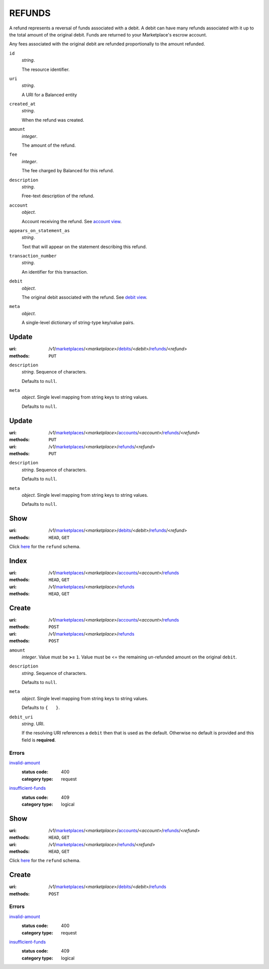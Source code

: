 =======
REFUNDS
=======

A refund represents a reversal of funds associated with a debit. A
debit can have many refunds associated with it up to the total amount
of the original debit. Funds are returned to your Marketplace's
escrow account.

Any fees associated with the original debit are refunded proportionally
to the amount refunded.

.. _refund-view:

``id``
    *string*.

    The resource identifier.

``uri``
    *string*.

    A URI for a Balanced entity

``created_at``
    *string*.

    When the refund was created.

``amount``
    *integer*.

    The amount of the refund.

``fee``
    *integer*.

    The fee charged by Balanced for this refund.

``description``
    *string*.

    Free-text description of the refund.

``account``
    *object*.

    Account receiving the refund.
    See `account view
    <./accounts.rst#account-view>`_.

``appears_on_statement_as``
    *string*.

    Text that will appear on the statement describing this refund.

``transaction_number``
    *string*.

    An identifier for this transaction.

``debit``
    *object*.

    The original debit associated with the refund.
    See `debit view
    <./debits.rst#debit-view>`_.

``meta``
    *object*.

    A single-level dictionary of string-type key/value pairs.



Update
======

:uri: /v1/`marketplaces <./marketplaces.rst>`_/<*marketplace*>/`debits <./debits.rst>`_/<*debit*>/`refunds <./refunds.rst>`_/<*refund*>
:methods: ``PUT``

.. _debit-refund-update-form:

``description``
    *string*. Sequence of characters.

    Defaults to ``null``.


``meta``
    *object*. Single level mapping from string keys to string values.

    Defaults to ``null``.




Update
======

:uri: /v1/`marketplaces <./marketplaces.rst>`_/<*marketplace*>/`accounts <./accounts.rst>`_/<*account*>/`refunds <./refunds.rst>`_/<*refund*>
:methods: ``PUT``
:uri: /v1/`marketplaces <./marketplaces.rst>`_/<*marketplace*>/`refunds <./refunds.rst>`_/<*refund*>
:methods: ``PUT``

.. _refund-update-form:

``description``
    *string*. Sequence of characters.

    Defaults to ``null``.


``meta``
    *object*. Single level mapping from string keys to string values.

    Defaults to ``null``.




Show
====

:uri: /v1/`marketplaces <./marketplaces.rst>`_/<*marketplace*>/`debits <./debits.rst>`_/<*debit*>/`refunds <./refunds.rst>`_/<*refund*>
:methods: ``HEAD``, ``GET``

Click `here <./refunds.rst#refund-view>`_ for the ``refund`` schema.


Index
=====

:uri: /v1/`marketplaces <./marketplaces.rst>`_/<*marketplace*>/`accounts <./accounts.rst>`_/<*account*>/`refunds <./refunds.rst>`_
:methods: ``HEAD``, ``GET``
:uri: /v1/`marketplaces <./marketplaces.rst>`_/<*marketplace*>/`refunds <./refunds.rst>`_
:methods: ``HEAD``, ``GET``

.. _refund-index-query:


.. _refunds-view:


Create
======

:uri: /v1/`marketplaces <./marketplaces.rst>`_/<*marketplace*>/`accounts <./accounts.rst>`_/<*account*>/`refunds <./refunds.rst>`_
:methods: ``POST``
:uri: /v1/`marketplaces <./marketplaces.rst>`_/<*marketplace*>/`refunds <./refunds.rst>`_
:methods: ``POST``

.. _refund-create-form:

``amount``
    *integer*. Value must be **>=** ``1``. Value must be <= the remaining un-refunded amount on the original
    ``debit``.


``description``
    *string*. Sequence of characters.

    Defaults to ``null``.


``meta``
    *object*. Single level mapping from string keys to string values.

    Defaults to ``{   }``.


``debit_uri``
    *string*. URI.

    If the resolving URI references a ``debit`` then that is used as the
    default. Otherwise no default is provided and this field is
    **required**.


.. _refund-create-errors:

Errors
------

`invalid-amount <'../errors.rst'#invalid-amount>`_
    :status code: 400
    :category type: request

`insufficient-funds <'../errors.rst'#insufficient-funds>`_
    :status code: 409
    :category type: logical



Show
====

:uri: /v1/`marketplaces <./marketplaces.rst>`_/<*marketplace*>/`accounts <./accounts.rst>`_/<*account*>/`refunds <./refunds.rst>`_/<*refund*>
:methods: ``HEAD``, ``GET``
:uri: /v1/`marketplaces <./marketplaces.rst>`_/<*marketplace*>/`refunds <./refunds.rst>`_/<*refund*>
:methods: ``HEAD``, ``GET``

Click `here <./refunds.rst#refund-view>`_ for the ``refund`` schema.


Create
======

:uri: /v1/`marketplaces <./marketplaces.rst>`_/<*marketplace*>/`debits <./debits.rst>`_/<*debit*>/`refunds <./refunds.rst>`_
:methods: ``POST``

.. _debit-refund-create-errors:

Errors
------

`invalid-amount <'../errors.rst'#invalid-amount>`_
    :status code: 400
    :category type: request

`insufficient-funds <'../errors.rst'#insufficient-funds>`_
    :status code: 409
    :category type: logical




